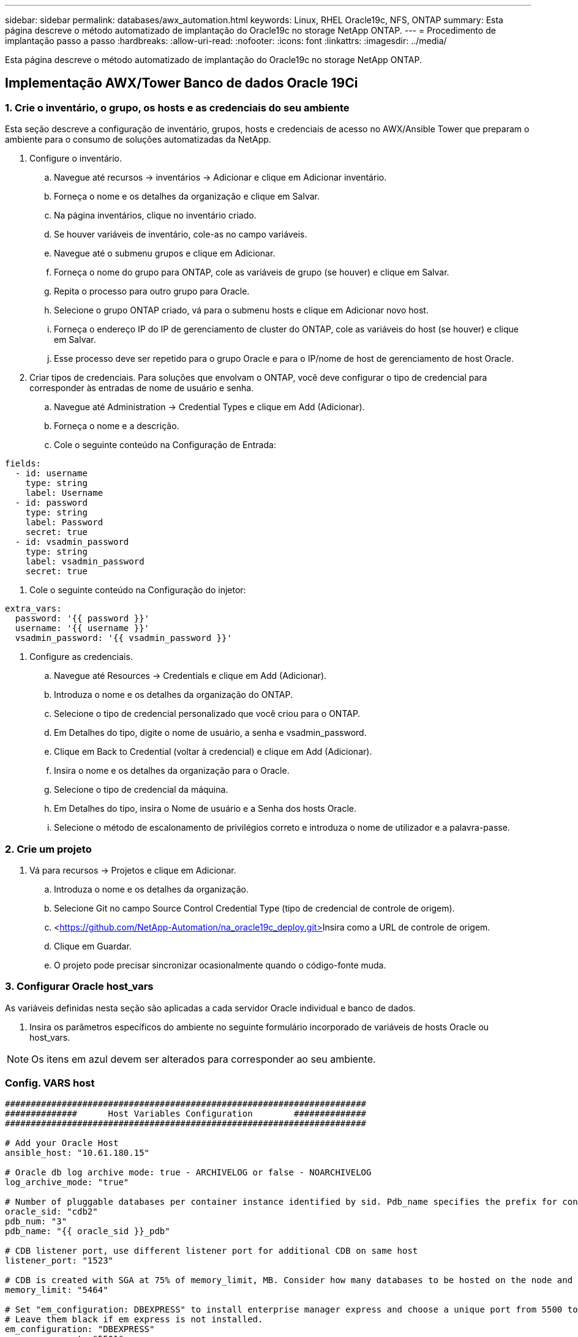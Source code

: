 ---
sidebar: sidebar 
permalink: databases/awx_automation.html 
keywords: Linux, RHEL Oracle19c, NFS, ONTAP 
summary: Esta página descreve o método automatizado de implantação do Oracle19c no storage NetApp ONTAP. 
---
= Procedimento de implantação passo a passo
:hardbreaks:
:allow-uri-read: 
:nofooter: 
:icons: font
:linkattrs: 
:imagesdir: ../media/


[role="lead"]
Esta página descreve o método automatizado de implantação do Oracle19c no storage NetApp ONTAP.



== Implementação AWX/Tower Banco de dados Oracle 19Ci



=== 1. Crie o inventário, o grupo, os hosts e as credenciais do seu ambiente

Esta seção descreve a configuração de inventário, grupos, hosts e credenciais de acesso no AWX/Ansible Tower que preparam o ambiente para o consumo de soluções automatizadas da NetApp.

. Configure o inventário.
+
.. Navegue até recursos → inventários → Adicionar e clique em Adicionar inventário.
.. Forneça o nome e os detalhes da organização e clique em Salvar.
.. Na página inventários, clique no inventário criado.
.. Se houver variáveis de inventário, cole-as no campo variáveis.
.. Navegue até o submenu grupos e clique em Adicionar.
.. Forneça o nome do grupo para ONTAP, cole as variáveis de grupo (se houver) e clique em Salvar.
.. Repita o processo para outro grupo para Oracle.
.. Selecione o grupo ONTAP criado, vá para o submenu hosts e clique em Adicionar novo host.
.. Forneça o endereço IP do IP de gerenciamento de cluster do ONTAP, cole as variáveis do host (se houver) e clique em Salvar.
.. Esse processo deve ser repetido para o grupo Oracle e para o IP/nome de host de gerenciamento de host Oracle.


. Criar tipos de credenciais. Para soluções que envolvam o ONTAP, você deve configurar o tipo de credencial para corresponder às entradas de nome de usuário e senha.
+
.. Navegue até Administration → Credential Types e clique em Add (Adicionar).
.. Forneça o nome e a descrição.
.. Cole o seguinte conteúdo na Configuração de Entrada:




[source, cli]
----
fields:
  - id: username
    type: string
    label: Username
  - id: password
    type: string
    label: Password
    secret: true
  - id: vsadmin_password
    type: string
    label: vsadmin_password
    secret: true
----
. Cole o seguinte conteúdo na Configuração do injetor:


[source, cli]
----
extra_vars:
  password: '{{ password }}'
  username: '{{ username }}'
  vsadmin_password: '{{ vsadmin_password }}'
----
. Configure as credenciais.
+
.. Navegue até Resources → Credentials e clique em Add (Adicionar).
.. Introduza o nome e os detalhes da organização do ONTAP.
.. Selecione o tipo de credencial personalizado que você criou para o ONTAP.
.. Em Detalhes do tipo, digite o nome de usuário, a senha e vsadmin_password.
.. Clique em Back to Credential (voltar à credencial) e clique em Add (Adicionar).
.. Insira o nome e os detalhes da organização para o Oracle.
.. Selecione o tipo de credencial da máquina.
.. Em Detalhes do tipo, insira o Nome de usuário e a Senha dos hosts Oracle.
.. Selecione o método de escalonamento de privilégios correto e introduza o nome de utilizador e a palavra-passe.






=== 2. Crie um projeto

. Vá para recursos → Projetos e clique em Adicionar.
+
.. Introduza o nome e os detalhes da organização.
.. Selecione Git no campo Source Control Credential Type (tipo de credencial de controle de origem).
.. <https://github.com/NetApp-Automation/na_oracle19c_deploy.git>[]Insira como a URL de controle de origem.
.. Clique em Guardar.
.. O projeto pode precisar sincronizar ocasionalmente quando o código-fonte muda.






=== 3. Configurar Oracle host_vars

As variáveis definidas nesta seção são aplicadas a cada servidor Oracle individual e banco de dados.

. Insira os parâmetros específicos do ambiente no seguinte formulário incorporado de variáveis de hosts Oracle ou host_vars.



NOTE: Os itens em azul devem ser alterados para corresponder ao seu ambiente.



=== Config. VARS host

[source, shell]
----
######################################################################
##############      Host Variables Configuration        ##############
######################################################################

# Add your Oracle Host
ansible_host: "10.61.180.15"

# Oracle db log archive mode: true - ARCHIVELOG or false - NOARCHIVELOG
log_archive_mode: "true"

# Number of pluggable databases per container instance identified by sid. Pdb_name specifies the prefix for container database naming in this case cdb2_pdb1, cdb2_pdb2, cdb2_pdb3
oracle_sid: "cdb2"
pdb_num: "3"
pdb_name: "{{ oracle_sid }}_pdb"

# CDB listener port, use different listener port for additional CDB on same host
listener_port: "1523"

# CDB is created with SGA at 75% of memory_limit, MB. Consider how many databases to be hosted on the node and how much ram to be allocated to each DB. The grand total SGA should not exceed 75% available RAM on node.
memory_limit: "5464"

# Set "em_configuration: DBEXPRESS" to install enterprise manager express and choose a unique port from 5500 to 5599 for each sid on the host.
# Leave them black if em express is not installed.
em_configuration: "DBEXPRESS"
em_express_port: "5501"

# {{groups.oracle[0]}} represents first Oracle DB server as defined in Oracle hosts group [oracle]. For concurrent multiple Oracle DB servers deployment, [0] will be incremented for each additional DB server. For example,  {{groups.oracle[1]}}" represents DB server 2, "{{groups.oracle[2]}}" represents DB server 3 ... As a good practice and the default, minimum three volumes is allocated to a DB server with corresponding /u01, /u02, /u03 mount points, which store oracle binary, oracle data, and oracle recovery files respectively. Additional volumes can be added by click on "More NFS volumes" but the number of volumes allocated to a DB server must match with what is defined in global vars file by volumes_nfs parameter, which dictates how many volumes are to be created for each DB server.
host_datastores_nfs:
  - {vol_name: "{{groups.oracle[0]}}_u01", aggr_name: "aggr01_node01", lif: "172.21.94.200", size: "25"}
  - {vol_name: "{{groups.oracle[0]}}_u02", aggr_name: "aggr01_node01", lif: "172.21.94.200", size: "25"}
  - {vol_name: "{{groups.oracle[0]}}_u03", aggr_name: "aggr01_node01", lif: "172.21.94.200", size: "25"}
----
. Preencha todas as variáveis nos campos azuis.
. Depois de preencher a entrada de variáveis, clique no botão Copiar no formulário para copiar todas as variáveis a serem transferidas para AWX ou Tower.
. Navegue de volta para AWX ou Tower e vá para Resources → hosts e selecione e abra a página de configuração do servidor Oracle.
. Na guia Detalhes, clique em editar e cole as variáveis copiadas da etapa 1 para o campo variáveis na guia YAML.
. Clique em Guardar.
. Repita esse processo para quaisquer servidores Oracle adicionais no sistema.




=== 4. Configurar variáveis globais

As variáveis definidas nesta seção se aplicam a todos os hosts Oracle, bancos de dados e ao cluster ONTAP.

. Insira seus parâmetros específicos do ambiente na seguinte forma de variáveis globais incorporadas ou vars.



NOTE: Os itens em azul devem ser alterados para corresponder ao seu ambiente.

[source, shell]
----
#######################################################################
###### Oracle 19c deployment global user configuration variables ######
######  Consolidate all variables from ontap, linux and oracle   ######
#######################################################################

###########################################
### Ontap env specific config variables ###
###########################################

#Inventory group name
#Default inventory group name - 'ontap'
#Change only if you are changing the group name either in inventory/hosts file or in inventory groups in case of AWX/Tower
hosts_group: "ontap"

#CA_signed_certificates (ONLY CHANGE to 'true' IF YOU ARE USING CA SIGNED CERTIFICATES)
ca_signed_certs: "false"

#Names of the Nodes in the ONTAP Cluster
nodes:
 - "AFF-01"
 - "AFF-02"

#Storage VLANs
#Add additional rows for vlans as necessary
storage_vlans:
   - {vlan_id: "203", name: "infra_NFS", protocol: "NFS"}
More Storage VLANsEnter Storage VLANs details

#Details of the Data Aggregates that need to be created
#If Aggregate creation takes longer, subsequent tasks of creating volumes may fail.
#There should be enough disks already zeroed in the cluster, otherwise aggregate create will zero the disks and will take long time
data_aggregates:
  - {aggr_name: "aggr01_node01"}
  - {aggr_name: "aggr01_node02"}

#SVM name
svm_name: "ora_svm"

# SVM Management LIF Details
svm_mgmt_details:
  - {address: "172.21.91.100", netmask: "255.255.255.0", home_port: "e0M"}

# NFS storage parameters when data_protocol set to NFS. Volume named after Oracle hosts name identified by mount point as follow for oracle DB server 1. Each mount point dedicates to a particular Oracle files: u01 - Oracle binary, u02 - Oracle data, u03 - Oracle redo. Add additional volumes by click on "More NFS volumes" and also add the volumes list to corresponding host_vars as host_datastores_nfs variable. For multiple DB server deployment, additional volumes sets needs to be added for additional DB server. Input variable "{{groups.oracle[1]}}_u01", "{{groups.oracle[1]}}_u02", and "{{groups.oracle[1]}}_u03" as vol_name for second DB server. Place volumes for multiple DB servers alternatingly between controllers for balanced IO performance, e.g. DB server 1 on controller node1, DB server 2 on controller node2 etc. Make sure match lif address with controller node.

volumes_nfs:
  - {vol_name: "{{groups.oracle[0]}}_u01", aggr_name: "aggr01_node01", lif: "172.21.94.200", size: "25"}
  - {vol_name: "{{groups.oracle[0]}}_u02", aggr_name: "aggr01_node01", lif: "172.21.94.200", size: "25"}
  - {vol_name: "{{groups.oracle[0]}}_u03", aggr_name: "aggr01_node01", lif: "172.21.94.200", size: "25"}

#NFS LIFs IP address and netmask

nfs_lifs_details:
  - address: "172.21.94.200" #for node-1
    netmask: "255.255.255.0"
  - address: "172.21.94.201" #for node-2
    netmask: "255.255.255.0"

#NFS client match

client_match: "172.21.94.0/24"

###########################################
### Linux env specific config variables ###
###########################################

#NFS Mount points for Oracle DB volumes

mount_points:
  - "/u01"
  - "/u02"
  - "/u03"

# Up to 75% of node memory size divided by 2mb. Consider how many databases to be hosted on the node and how much ram to be allocated to each DB.
# Leave it blank if hugepage is not configured on the host.

hugepages_nr: "1234"

# RedHat subscription username and password

redhat_sub_username: "xxx"
redhat_sub_password: "xxx"

####################################################
### DB env specific install and config variables ###
####################################################

db_domain: "your.domain.com"

# Set initial password for all required Oracle passwords. Change them after installation.

initial_pwd_all: "netapp123"
----
. Preencha todas as variáveis em campos azuis.
. Depois de preencher a entrada de variáveis, clique no botão Copiar no formulário para copiar todas as variáveis a serem transferidas para AWX ou Tower para o modelo de tarefa a seguir.




=== 5. Configure e inicie o modelo de trabalho.

. Crie o modelo de trabalho.
+
.. Navegue até recursos → modelos → Adicionar e clique em Adicionar modelo de tarefa.
.. Introduza o nome e a descrição
.. Selecione o tipo de tarefa; Executar configura o sistema com base em um manual de estratégia e verificar executa uma execução seca de um manual de estratégia sem realmente configurar o sistema.
.. Selecione o inventário, projeto, manual de estratégia e credenciais correspondentes para o manual de estratégia.
.. Selecione o all_playbook.yml como o manual de estratégia padrão a ser executado.
.. Cole variáveis globais copiadas da etapa 4 no campo variáveis do modelo na guia YAML.
.. Marque a caixa prompt ao iniciar no campo Tags de trabalho.
.. Clique em Guardar.


. Inicie o modelo de trabalho.
+
.. Navegue até recursos → modelos.
.. Clique no modelo desejado e, em seguida, clique em Iniciar.
.. Quando solicitado ao iniciar as etiquetas de tarefa, digite requirements_config. Talvez seja necessário clicar na linha criar etiqueta de trabalho abaixo de requirements_config para inserir a etiqueta de trabalho.





NOTE: requirements_config garante que você tenha as bibliotecas corretas para executar as outras funções.

. Clique em Avançar e em Iniciar para iniciar o trabalho.
. Clique em Ver → trabalhos para monitorizar a saída e o progresso do trabalho.
. Quando solicitado ao iniciar as etiquetas de tarefa, digite ONTAP_config. Você pode precisar clicar na linha criar "Etiqueta de trabalho" logo abaixo de ONTAP_config para inserir a tag de trabalho.
. Clique em Avançar e em Iniciar para iniciar o trabalho.
. Clique em Ver → trabalhos para monitorizar a saída e o progresso do trabalho
. Após a conclusão da função ONTAP_config, execute o processo novamente para linux_config.
. Navegue até recursos → modelos.
. Selecione o modelo desejado e clique em Iniciar.
. Quando solicitado ao iniciar o tipo de Tags de tarefa no linux_config, você pode precisar selecionar a linha criar "tag de tarefa" logo abaixo do linux_config para inserir a tag de tarefa.
. Clique em Avançar e em Iniciar para iniciar o trabalho.
. Selecione Exibir → trabalhos para monitorar a saída e o progresso do trabalho.
. Após a conclusão da função linux_config, execute o processo novamente para oracle_config.
. Vá para recursos → modelos.
. Selecione o modelo desejado e clique em Iniciar.
. Quando solicitado ao iniciar as etiquetas de tarefa, digite oracle_config. Talvez seja necessário selecionar a linha criar "Job Tag" logo abaixo de oracle_config para inserir a tag job.
. Clique em Avançar e em Iniciar para iniciar o trabalho.
. Selecione Exibir → trabalhos para monitorar a saída e o progresso do trabalho.




=== 6. Implantar banco de dados adicional no mesmo host Oracle

A parte Oracle do manual de estratégia cria um único banco de dados de contentores Oracle em um servidor Oracle por execução. Para criar bancos de dados de contentor adicionais no mesmo servidor, execute as etapas a seguir.

. Revise as variáveis host_vars.
+
.. Volte para a etapa 2 - Configurar Oracle host_vars.
.. Altere o SID do Oracle para uma cadeia de nomes diferente.
.. Altere a porta do ouvinte para um número diferente.
.. Altere a porta EM Express para um número diferente se você estiver instalando O EM Express.
.. Copie e cole as variáveis de host revisadas no campo variáveis de host Oracle na guia Detalhes de configuração do host.


. Inicie o modelo de tarefa de implantação apenas com a tag oracle_config.
. Faça login no servidor Oracle como usuário oracle e execute os seguintes comandos:
+
[source, cli]
----
ps -ef | grep ora
----
+

NOTE: Isso listará os processos oracle se a instalação for concluída conforme esperado e o oracle DB for iniciado

. Faça login no banco de dados para verificar as configurações de banco de dados e as PDBs criadas com os seguintes conjuntos de comandos.
+
[source, cli]
----
[oracle@localhost ~]$ sqlplus / as sysdba

SQL*Plus: Release 19.0.0.0.0 - Production on Thu May 6 12:52:51 2021
Version 19.8.0.0.0

Copyright (c) 1982, 2019, Oracle.  All rights reserved.

Connected to:
Oracle Database 19c Enterprise Edition Release 19.0.0.0.0 - Production
Version 19.8.0.0.0

SQL>

SQL> select name, log_mode from v$database;
NAME      LOG_MODE
--------- ------------
CDB2      ARCHIVELOG

SQL> show pdbs

    CON_ID CON_NAME                       OPEN MODE  RESTRICTED
---------- ------------------------------ ---------- ----------
         2 PDB$SEED                       READ ONLY  NO
         3 CDB2_PDB1                      READ WRITE NO
         4 CDB2_PDB2                      READ WRITE NO
         5 CDB2_PDB3                      READ WRITE NO

col svrname form a30
col dirname form a30
select svrname, dirname, nfsversion from v$dnfs_servers;

SQL> col svrname form a30
SQL> col dirname form a30
SQL> select svrname, dirname, nfsversion from v$dnfs_servers;

SVRNAME                        DIRNAME                        NFSVERSION
------------------------------ ------------------------------ ----------------
172.21.126.200                 /rhelora03_u02                 NFSv3.0
172.21.126.200                 /rhelora03_u03                 NFSv3.0
172.21.126.200                 /rhelora03_u01                 NFSv3.0
----
+
Isso confirma que o DNFS está funcionando corretamente.

. Conete-se ao banco de dados via listener para verificar a configuração do listener Hte Oracle com o seguinte comando. Mude para a porta de ouvinte apropriada e nome do serviço de banco de dados.
+
[source, cli]
----
[oracle@localhost ~]$ sqlplus system@//localhost:1523/cdb2_pdb1.cie.netapp.com

SQL*Plus: Release 19.0.0.0.0 - Production on Thu May 6 13:19:57 2021
Version 19.8.0.0.0

Copyright (c) 1982, 2019, Oracle.  All rights reserved.

Enter password:
Last Successful login time: Wed May 05 2021 17:11:11 -04:00

Connected to:
Oracle Database 19c Enterprise Edition Release 19.0.0.0.0 - Production
Version 19.8.0.0.0

SQL> show user
USER is "SYSTEM"
SQL> show con_name
CON_NAME
CDB2_PDB1
----
+
Isso confirma que o ouvinte Oracle está funcionando corretamente.





=== Onde ir para ajuda?

Se você precisar de ajuda com o kit de ferramentas, entre no link:https://netapppub.slack.com/archives/C021R4WC0LC["A comunidade de automação de soluções da NetApp oferece suporte ao canal Slack"] e procure o canal de automação de soluções para postar suas perguntas ou perguntas.
